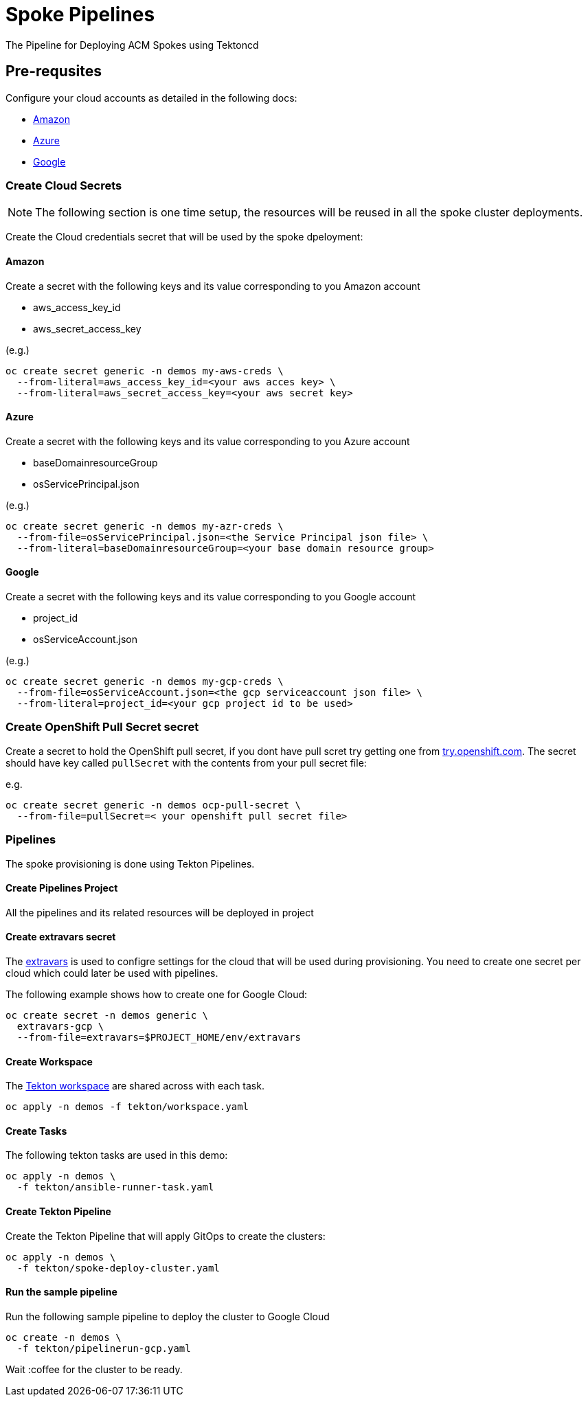 = Spoke Pipelines
The Pipeline for Deploying ACM Spokes using Tektoncd

== Pre-requsites

Configure your cloud accounts as detailed in the following docs:

* https://docs.openshift.com/container-platform/4.4/installing/installing_aws/installing-aws-account.html[Amazon]

* https://docs.openshift.com/container-platform/4.4/installing/installing_azure/installing-azure-account.html#installing-azure-account[Azure]

* https://docs.openshift.com/container-platform/4.4/installing/installing_gcp/installing-gcp-account.html[Google]

=== Create Cloud Secrets

[NOTE]
=====
The following section is one time setup, the resources will be reused in all the spoke cluster deployments.
=====

Create the Cloud credentials secret that will be used by the spoke dpeloyment:

==== Amazon

Create a secret with the following keys and its value corresponding to you Amazon account

* aws_access_key_id
* aws_secret_access_key

(e.g.)
[source,bash]
----
oc create secret generic -n demos my-aws-creds \
  --from-literal=aws_access_key_id=<your aws acces key> \
  --from-literal=aws_secret_access_key=<your aws secret key>
----

==== Azure

Create a secret with the following keys and its value corresponding to you Azure account

* baseDomainresourceGroup
* osServicePrincipal.json

(e.g.)
[source,bash]
----
oc create secret generic -n demos my-azr-creds \
  --from-file=osServicePrincipal.json=<the Service Principal json file> \
  --from-literal=baseDomainresourceGroup=<your base domain resource group>
----

==== Google

Create a secret with the following keys and its value corresponding to you Google account

* project_id
* osServiceAccount.json

(e.g.)
[source,bash]
----
oc create secret generic -n demos my-gcp-creds \
  --from-file=osServiceAccount.json=<the gcp serviceaccount json file> \
  --from-literal=project_id=<your gcp project id to be used>
----

=== Create OpenShift Pull Secret secret

Create a secret to hold the OpenShift pull secret, if you dont have pull scret try getting one from https://try.openshfit.com[try.openshift.com]. The secret should have key called `pullSecret` with the contents from your pull secret file:

e.g.
[source,bash]
----
oc create secret generic -n demos ocp-pull-secret \
  --from-file=pullSecret=< your openshift pull secret file> 
----

=== Pipelines

The spoke provisioning is done using Tekton Pipelines.

==== Create Pipelines Project

All the pipelines and its related resources will be deployed in project 

==== Create extravars secret

The link:./env/extravars.example[extravars] is used to configre settings for the cloud that will be used during provisioning. You need to create one secret per cloud which could later be used with pipelines.

The following example shows how to create one for Google Cloud:

[source,bash]
----
oc create secret -n demos generic \
  extravars-gcp \
  --from-file=extravars=$PROJECT_HOME/env/extravars
----

==== Create Workspace

The https://github.com/tektoncd/pipeline/blob/master/docs/workspaces.md[Tekton workspace] are shared across with each task.

[source,bash]
----
oc apply -n demos -f tekton/workspace.yaml
----

==== Create Tasks

The following tekton tasks are used in this demo:

[source,bash]
----
oc apply -n demos \
  -f tekton/ansible-runner-task.yaml
----

==== Create Tekton Pipeline 

Create the Tekton Pipeline that will apply GitOps to create the clusters:

[source,bash]
----
oc apply -n demos \
  -f tekton/spoke-deploy-cluster.yaml
----

==== Run the sample pipeline

Run the following sample pipeline to deploy the cluster to Google Cloud

[source,bash]
----
oc create -n demos \
  -f tekton/pipelinerun-gcp.yaml
----

Wait :coffee for the cluster to be ready.